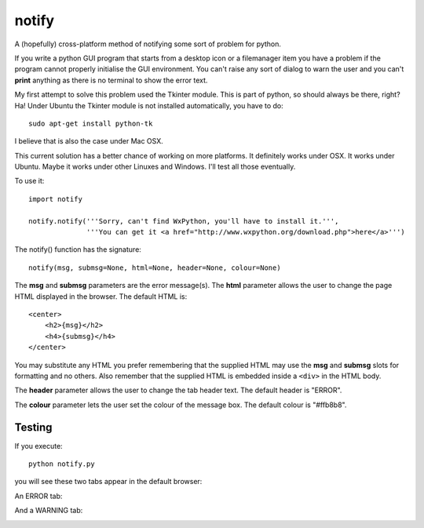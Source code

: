 notify
======

A (hopefully) cross-platform method of notifying some sort of problem for
python.

If you write a python GUI program that starts from a desktop icon or
a filemanager item you have a problem if the program cannot properly
initialise the GUI environment.  You can't raise any sort of dialog to
warn the user and you can't **print** anything as there is no terminal to
show the error text.

My first attempt to solve this problem used the Tkinter module.  This is
part of python, so should always be there, right?  Ha!  Under Ubuntu the
Tkinter module is not installed automatically, you have to do:

::

    sudo apt-get install python-tk

I believe that is also the case under Mac OSX.

This current solution has a better chance of working on more platforms.
It definitely works under OSX.  It works under Ubuntu.  Maybe it
works under other Linuxes and Windows.  I'll test all those eventually.

To use it:

::

    import notify
    
    notify.notify('''Sorry, can't find WxPython, you'll have to install it.''',         
                  '''You can get it <a href="http://www.wxpython.org/download.php">here</a>''')

The notify() function has the signature:

::

    notify(msg, submsg=None, html=None, header=None, colour=None)

The **msg** and **submsg** parameters are the error message(s).  The **html**
parameter allows the user to change the page HTML displayed in the browser.
The default HTML is:

::

    <center>
        <h2>{msg}</h2>                                                       
        <h4>{submsg}</h4>                                                    
    </center>

You may substitute any HTML you prefer remembering that the supplied HTML may
use the **msg** and **submsg** slots for formatting and no others.  Also
remember that the supplied HTML is embedded inside a ``<div>`` in the HTML
body.

The **header** parameter allows the user to change the tab header text.
The default header is "ERROR".

The **colour** parameter lets the user set the colour of the message box.
The default colour is "#ffb8b8".

Testing
-------

If you execute:

::

    python notify.py

you will see these two tabs appear in the default browser:

An ERROR tab:

.. image:: ERROR.png

And a WARNING tab:

.. image:: WARNING.png

